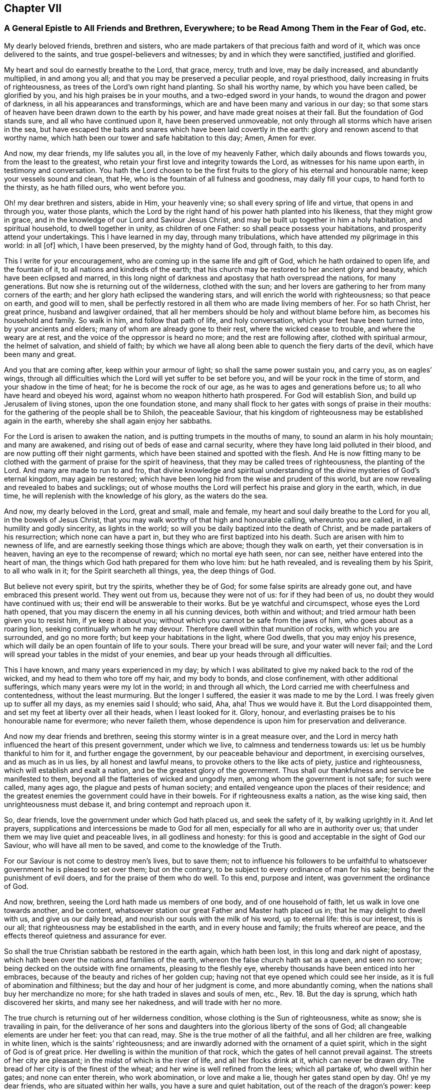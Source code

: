 == Chapter VII

=== A General Epistle to All Friends and Brethren, Everywhere; to be Read Among Them in the Fear of God, etc.

My dearly beloved friends, brethren and sisters,
who are made partakers of that precious faith and word of it,
which was once delivered to the saints, and true gospel-believers and witnesses;
by and in which they were sanctified, justified and glorified.

My heart and soul do earnestly breathe to the Lord, that grace, mercy, truth and love,
may be daily increased, and abundantly multiplied, in and among you all;
and that you may be preserved a peculiar people, and royal priesthood,
daily increasing in fruits of righteousness,
as trees of the Lord`'s own right hand planting.
So shall his worthy name, by which you have been called, be glorified by you,
and his high praises be in your mouths, and a two-edged sword in your hands,
to wound the dragon and power of darkness, in all his appearances and transformings,
which are and have been many and various in our day;
so that some stars of heaven have been drawn down to the earth by his power,
and have made great noises at their fall.
But the foundation of God stands sure, and all who have continued upon it,
have been preserved unmoveable, not only through all storms which have arisen in the sea,
but have escaped the baits and snares which have been laid covertly in the earth:
glory and renown ascend to that worthy name,
which hath been our tower and safe habitation to this day; Amen, Amen for ever.

And now, my dear friends, my life salutes you all, in the love of my heavenly Father,
which daily abounds and flows towards you, from the least to the greatest,
who retain your first love and integrity towards the Lord,
as witnesses for his name upon earth, in testimony and conversation.
You hath the Lord chosen to be the first fruits to
the glory of his eternal and honourable name;
keep your vessels sound and clean, that He,
who is the fountain of all fulness and goodness, may daily fill your cups,
to hand forth to the thirsty, as he hath filled ours, who went before you.

Oh! my dear brethren and sisters, abide in Him, your heavenly vine;
so shall every spring of life and virtue, that opens in and through you,
water those plants,
which the Lord by the right hand of his power hath planted into his likeness,
that they might grow in grace, and in the knowledge of our Lord and Saviour Jesus Christ,
and may be built up together in him a holy habitation, and spiritual household,
to dwell together in unity, as children of one Father:
so shall peace possess your habitations, and prosperity attend your undertakings.
This I have learned in my day, through many tribulations,
which have attended my pilgrimage in this world: in all +++[+++of]
which, I have been preserved, by the mighty hand of God, through faith, to this day.

This I write for your encouragement, who are coming up in the same life and gift of God,
which he hath ordained to open life, and the fountain of it,
to all nations and kindreds of the earth;
that his church may be restored to her ancient glory and beauty,
which have been eclipsed and marred,
in this long night of darkness and apostasy that hath overspread the nations,
for many generations.
But now she is returning out of the wilderness, clothed with the sun;
and her lovers are gathering to her from many corners of the earth;
and her glory hath eclipsed the wandering stars,
and will enrich the world with righteousness; so that peace on earth,
and good will to men,
shall be perfectly restored in all them who are made living members of her.
For so hath Christ, her great prince, husband and lawgiver ordained,
that all her members should be holy and without blame before him,
as becomes his household and family.
So walk in him, and follow that path of life, and holy conversation,
which your feet have been turned into, by your ancients and elders;
many of whom are already gone to their rest, where the wicked cease to trouble,
and where the weary are at rest, and the voice of the oppressor is heard no more;
and the rest are following after, clothed with spiritual armour, the helmet of salvation,
and shield of faith;
by which we have all along been able to quench the fiery darts of the devil,
which have been many and great.

And you that are coming after, keep within your armour of light;
so shall the same power sustain you, and carry you, as on eagles`' wings,
through all difficulties which the Lord will yet suffer to be set before you,
and will be your rock in the time of storm, and your shadow in the time of heat;
for he is become the rock of our age, as he was to ages and generations before us;
to all who have heard and obeyed his word,
against whom no weapon hitherto hath prospered.
For God will establish Sion, and build up Jerusalem of living stones,
upon the one foundation stone,
and many shall flock to her gates with songs of praise in their mouths:
for the gathering of the people shall be to Shiloh, the peaceable Saviour,
that his kingdom of righteousness may be established again in the earth,
whereby she shall again enjoy her sabbaths.

For the Lord is arisen to awaken the nation,
and is putting trumpets in the mouths of many, to sound an alarm in his holy mountain;
and many are awakened, and rising out of beds of ease and carnal security,
where they have long laid polluted in their blood,
and are now putting off their night garments,
which have been stained and spotted with the flesh.
And He is now fitting many to be clothed with the
garment of praise for the spirit of heaviness,
that they may be called trees of righteousness, the planting of the Lord.
And many are made to run to and fro,
that divine knowledge and spiritual understanding
of the divine mysteries of God`'s eternal kingdom,
may again be restored; which have been long hid from the wise and prudent of this world,
but are now revealing and revealed to babes and sucklings;
out of whose mouths the Lord will perfect his praise and glory in the earth, which,
in due time, he will replenish with the knowledge of his glory, as the waters do the sea.

And now, my dearly beloved in the Lord, great and small, male and female,
my heart and soul daily breathe to the Lord for you all, in the bowels of Jesus Christ,
that you may walk worthy of that high and honourable calling, whereunto you are called,
in all humility and godly sincerity, as lights in the world;
so will you be daily baptized into the death of Christ,
and be made partakers of his resurrection; which none can have a part in,
but they who are first baptized into his death.
Such are arisen with him to newness of life,
and are earnestly seeking those things which are above; though they walk on earth,
yet their conversation is in heaven, having an eye to the recompense of reward;
which no mortal eye hath seen, nor can see, neither have entered into the heart of man,
the things which God hath prepared for them who love him: but he hath revealed,
and is revealing them by his Spirit, to all who walk in it;
for the Spirit searcheth all things, yea, the deep things of God.

But believe not every spirit, but try the spirits, whether they be of God;
for some false spirits are already gone out, and have embraced this present world.
They went out from us, because they were not of us: for if they had been of us,
no doubt they would have continued with us; their end will be answerable to their works.
But be ye watchful and circumspect, whose eyes the Lord hath opened,
that you may discern the enemy in all his cunning devices, both within and without;
and tried armour hath been given you to resist him, if ye keep it about you;
without which you cannot be safe from the jaws of him, who goes about as a roaring lion,
seeking continually whom he may devour.
Therefore dwell within that munition of rocks, with which you are surrounded,
and go no more forth; but keep your habitations in the light, where God dwells,
that you may enjoy his presence,
which will daily be an open fountain of life to your souls.
There your bread will be sure, and your water will never fail;
and the Lord will spread your tables in the midst of your enemies,
and bear up your heads through all difficulties.

This I have known, and many years experienced in my day;
by which I was abilitated to give my naked back to the rod of the wicked,
and my head to them who tore off my hair, and my body to bonds, and close confinement,
with other additional sufferings, which many years were my lot in the world;
in and through all which, the Lord carried me with cheerfulness and contentedness,
without the least murmuring.
But the longer I suffered, the easier it was made to me by the Lord.
I was freely given up to suffer all my days, as my enemies said I should; who said, Aha,
aha!
Thus we would have it.
But the Lord disappointed them, and set my feet at liberty over all their heads,
when I least looked for it.
Glory, honour, and everlasting praises be to his honourable name for evermore;
who never faileth them, whose dependence is upon him for preservation and deliverance.

And now my dear friends and brethren,
seeing this stormy winter is in a great measure over,
and the Lord in mercy hath influenced the heart of this present government,
under which we live, to calmness and tenderness towards us:
let us be humbly thankful to him for it, and further engage the government,
by our peaceable behaviour and deportment, in exercising ourselves,
and as much as in us lies, by all honest and lawful means,
to provoke others to the like acts of piety, justice and righteousness,
which will establish and exalt a nation, and be the greatest glory of the government.
Thus shall our thankfulness and service be manifested to them,
beyond all the flatteries of wicked and ungodly men,
among whom the government is not safe; for such were called, many ages ago,
the plague and pests of human society;
and entailed vengeance upon the places of their residence;
and the greatest enemies the government could have in their bowels.
For if righteousness exalts a nation, as the wise king said,
then unrighteousness must debase it, and bring contempt and reproach upon it.

So, dear friends, love the government under which God hath placed us,
and seek the safety of it, by walking uprightly in it.
And let prayers, supplications and intercessions be made to God for all men,
especially for all who are in authority over us;
that under them we may live quiet and peaceable lives, in all godliness and honesty:
for this is good and acceptable in the sight of God our Saviour,
who will have all men to be saved, and come to the knowledge of the Truth.

For our Saviour is not come to destroy men`'s lives, but to save them;
not to influence his followers to be unfaithful to
whatsoever government he is pleased to set over them;
but on the contrary, to be subject to every ordinance of man for his sake;
being for the punishment of evil doers, and for the praise of them who do well.
To this end, purpose and intent, was government the ordinance of God.

And now, brethren, seeing the Lord hath made us members of one body,
and of one household of faith, let us walk in love one towards another, and be content,
whatsoever station our great Father and Master hath placed us in;
that he may delight to dwell with us, and give us our daily bread,
and nourish our souls with the milk of his word, up to eternal life:
this is our interest, this is our all;
that righteousness may be established in the earth, and in every house and family;
the fruits whereof are peace, and the effects thereof quietness and assurance for ever.

So shall the true Christian sabbath be restored in the earth again, which hath been lost,
in this long and dark night of apostasy,
which hath been over the nations and families of the earth,
whereon the false church hath sat as a queen, and seen no sorrow;
being decked on the outside with fine ornaments, pleasing to the fleshly eye,
whereby thousands have been enticed into her embraces,
because of the beauty and riches of her golden cup;
having not that eye opened which could see her inside,
as it is full of abomination and filthiness;
but the day and hour of her judgment is come, and more abundantly coming,
when the nations shall buy her merchandize no more;
for she hath traded in slaves and souls of men, etc., Rev. 18. But the day is sprung,
which hath discovered her skirts, and many see her nakedness,
and will trade with her no more.

The true church is returning out of her wilderness condition,
whose clothing is the Sun of righteousness, white as snow; she is travailing in pain,
for the deliverance of her sons and daughters into
the glorious liberty of the sons of God;
all changeable elements are under her feet: you that can read, may.
She is the true mother of all the faithful, and all her children are free,
walking in white linen, which is the saints`' righteousness;
and are inwardly adorned with the ornament of a quiet spirit,
which in the sight of God is of great price.
Her dwelling is within the munition of that rock,
which the gates of hell cannot prevail against.
The streets of her city are pleasant; in the midst of which is the river of life,
and all her flocks drink at it, which can never be drawn dry.
The bread of her city is of the finest of the wheat;
and her wine is well refined from the lees; which all partake of,
who dwell within her gates; and none can enter therein, who work abomination,
or love and make a lie, though her gates stand open by day.
Oh! ye my dear friends, who are situated within her walls,
you have a sure and quiet habitation, out of the reach of the dragon`'s power:
keep your habitation, and walk in the light of the Lamb;
by which every trap and snare which the enemy lays in your way, will be seen,
and power given to escape.

Go forward in the name and power of the Lord,
and keep your station in the holy order of life, which God hath placed you in;
and with zeal and fervency of spirit, keep your holy assemblies,
both first and week-days, that renewed acquaintance you may have with the Lord,
and the operation of his divine power;
through which we have been often renewed in the spirit of our minds,
and preserved through all storms that rose in the winter.

And now many being come to the sabbath-day, there is as much need to watch,
and frequently to pray for the preserving hand of
the Lord of the sabbath to sustain and uphold us,
as ever.
For the crown is at the end of the race; which none can obtain,
but who continue to the end, in faith, patience, and well doing.
Oh! look not back at the glory of the world, and covet not the friendship of it,
which is enmity with God; and whosoever will be a friend of the world,
is an enemy of God.

But endure their hatred with a quiet mind, and have a special care it be for well doing;
and then their reproaches will be of more worth than all their treasures,
and as so many seals and witnesses of the day of your redemption:
for it is the suffering seed that must inherit glory and immortality with the Son,
when days in this world are ended.

And walk inoffensively among the sons and daughters of men, in all gravity and humility,
sobriety and temperance; that it may be known that you are taught by the grace of God,
and saved by its virtue and power, from the pollutions of the world,
and all the defilements of the flesh: for to this end did it appear unto you,
in an acceptable day.

And let young men and women have a care how they look out at the glory of the world,
where is the lust of the eye and the pride of life, which are not of God,
lest they be ensnared with them;
as were the young men of the Hebrews with the daughters of Moab,
which brought a plague upon Israel of old, by which twenty-four thousand fell.
These things were written for our learning, that we should not tempt God,
as some of them tempted him, and were destroyed.

And wait upon the Lord in faith and patience,
and he will give you whatsoever is needful for you, in his own due time;
and that with a blessing added.
This I have learned by long and good experience,
and recommend it to you as a brotherly caution,
not to seek lawful things by unlawful means; for that is not good in the sight of God.
But let the lamp of righteousness go before you, in all outward undertakings,
by which all snares which may be laid in the way, may be avoided,
and you preserved in the dominion of that life and power,
which subdueth all things which are not of God.
And be not lifted up into high-mindedness, if the world`'s riches increase upon you;
for it is not always a sign of the favour of God.
And be not cast down when they are taken away;
for it is not always a sign of his displeasure, but may be for the trial of your faith,
patience and constancy in him, whose hand giveth and taketh away,
according to the good pleasure of his heavenly will;
unto which all his true-born children truly and patiently submit, and say,
"`Thy will be done in earth, as it is done in heaven.`"

And walk in Him, your heavenly head, you who are elders, fathers and mothers of families,
as examples of gravity, temperance and modesty;
and be careful and watchful over your children, in their young and tender years;
and beware of letting them alone, without due and loving reproof,
for the least appearance of evil, in word or deed;
for so is the will of God concerning you,
to whom he hath given power in their younger years,
to restrain every appearance of evil in them.
For they are of your loins, and you must be accountable for their evils, till they know,
and be made sensible of the Spirit of Truth in themselves; which,
when they come to the knowledge of, and by you are recommended thereunto,
if they turn aside therefrom, either to the right or left hand, you are so far clear,
and their miscarriages will lie at their own door; and their reward will be,
as those who know the Truth and do it not, to be beaten with many stripes.

There is a great obligation on parents,
to bring up their children in the nurture and admonition of the Lord,
the next to thankfulness for the gift of them; for they are blessings to parents,
when they grow up in the fear and wisdom of God,
and a crown of rejoicing to their gray hairs.
This I know by experience:
glory to God on high! who hath not left me destitute of his mercy in my old age,
and hath given me to see, in a large measure, the travail of my soul in my young years.
He called me by his grace, near the first dawning of the gospel day in our age,
from my father`'s house,
and inclined my heart to inquire after and first seek the kingdom of God and his righteousness,
with a promise to add all other things necessary.
This I have witnessed to be fulfilled to this day; having neither poverty nor riches,
but enough to sustain me, according to my soul`'s desire;
that I might not make my testimony for the Lord chargeable to any:
which hath been fully answered to this day;
praises to his worthy and honourable name for evermore.

And you, brethren, who are called and chosen of God to minister his living word,
and made stewards in his house, of his manifold gifts;
let your conversation in every respect, be as becomes the gospel of peace;
that it be not blamed, nor its glory eclipsed, through any uncomely behaviour,
either in the sight of friends or enemies:
this will crown your ministry with many jewels.
And be not chargeable, or difficult,
nor more than needs be troublesome to them to whom you minister.
So shall your ministry have room in the hearts of many;
and you be instruments in the hand of our great Master, to turn many to righteousness;
having the promise of God for your reward, to shine as the stars for ever and ever.
The consideration of this hath overbalanced all my sufferings,
and made them sweet and pleasant to me, in my long pilgrimage in this world,
from the beginning.

And let none be lifted up with their gifts,
or appear in any lordliness over the flock and heritage of God; but in love, charity,
and brotherly kindness, you who are strong, bear the infirmities of the weak;
considering that our great Lord bore all our infirmities,
and took upon him the form of a servant;
and his servants are not greater than their Lord.

My dear brethren, a word to the wise is enough: my brotherly love flows, as a fountain,
towards you all at this time; earnestly desiring,
that our ancient love and unity may be daily increased and renewed among us:
so shall we be firm and strong against all opposition,
both by the world and false brethren.
"`For, from among ourselves have men arisen, speaking perverse things,
to draw disciples after them;`" but they shall not proceed much further,
nor their weapons prosper;
but their folly shall appear to all whose eyes are kept single.

For God will prosper his work and spread his name in the earth;
and many shall yet come to behold the rising of the Sun of righteousness in their hearts;
for so shall the gospel day spring to all nations,
and the ministration of the spirit of life in Christ Jesus,
shall exceed in glory all that ever went before it,
and shall enrich the gentiles with righteousness,
and be the last and greatest that mankind shall be visited withal;
by which the knowledge of the power and glory of God, in due time, shall cover the earth,
as the waters do the sea.

Therefore, my beloved friends and brethren, press forward up to your holy city,
without fainting and weariness; and so run, that ye may obtain:
and you will always find the Lord an open fountain in the way,
who will daily refresh your souls, and make you as a watered garden.
The Lord God of all our mercies be with us all,
and bless and prosper his work in our hands, to his eternal praise,
and our mutual joy and comfort for ever.
With the renewed salutation of my true love to you all, I am

Your ancient friend and brother,

Ambrose Rigge.

Rigate in Surrey, the 4th of the Fifth month, 1702.

=== A Testimony to True Christianity, etc.

The great and everlasting God who created heaven and earth, the sea,
and all that is therein, by his word; also created man in his own image,
which is righteousness and holiness; and brought forth woman, of his bone and flesh,
and breathed into their nostrils the breath of life, so that they became living souls.
He gave them the possession of life, the very tree of it,
with intent and purpose that they might live with him, by it,
in the beauty of his holiness for ever;
and might enjoy communion and fellowship with him,
during their continuance upon the earth, in his covenant of life made with them.
But they breaking his covenant, by giving ear to the serpent`'s subtlety,
death entered upon them, and reigned over them, and over all, in the fallen estate.
Death reigned from Adam till Moses, by whom he added the law,
because of their transgression, which was to continue upon them till the seed, viz.,
Christ, came; who was to bruise the head of the serpent, which had prevailed over them,
and had power to destroy that death, which by sin had got dominion over them.
And this is that Christ of God, who in our day is manifested in spirit,
to destroy the works of the devil,
and to restore all mankind into that perfection of holiness, in which they were created.

And all who truly receive him, in his spiritual appearance, and give up to follow him,
in the strait and narrow way of holiness,
to them he now gives power to become sons and daughters of God;
who not only have received the spirit of adoption, but are given up to walk in it,
by which they are able to call God Father; being made sons and daughters of God,
by following the leadings and dictates of his spirit, and begotten by his immortal word,
which liveth and abideth for ever.
These are of that birth which can call no man father, or master, on earth;
and yet are servants of all, for Christ`'s sake, their heavenly Prince of peace,
of whom they have learned to be meek and lowly,
and their souls are entered into rest with him, where the wicked cease from troubling,
and the weary are at rest, and where the voice of the oppressor is heard no more.

And he hath broken, and will yet go on to break,
the covenant which many have made with death, i. e.,
to be subjected to the reigning power of it, so long as they are on earth;
and the agreement that they have made with hell, to be under the servitude of sin,
and bondage of corruption, all their lives,
and never to be freed from sin and corruption all their days,
as thousands are seduced to believe.

Hereby the coming, suffering, death, resurrection and ascension of Jesus Christ,
our complete Saviour and Mediator, are made void and of none effect;
and the blood of his cross counted a vain thing; which is a great offence against God.
 For, first, his coming and manifestation was to take away sin, 1 John 3:5.
"`Little children, let no man deceive you:
he that doeth righteousness is righteous, even as he is righteous,`" verse 7.
"`Whosoever abideth in him, sinneth not:
whosoever sinneth, hath not seen him, neither hath known him,`" verse 6.
"`He that committeth sin, is of the devil;
for the devil sinneth from the beginning.
For this purpose the Son of God was manifested,
that he might destroy the works of the devil,`" 1 John 3:8. "`Whosoever is born of God,
sinneth not; for his seed remaineth in him: neither can he sin,
because he is born of God.
In this are the children of God known, and the children of the devil:
whosoever doeth not righteousness, is not of God,
neither he that loveth not his brother,`" 1 John 3:9-10.
 So they who plead for sin to continue in their mortal bodies during life,
do oppose the benefit of his coming and manifestation, which was to take away sin,
and to finish transgression, 1 John 3:5, Heb. 9:1,26 Tim. 1:15, Dan. 9:24,
and consequently of the benefit of his suffering, death, resurrection,
and ascension into glory; he being a perfect sacrifice for sin, and a Mediator,
who hath power to destroy him that had the power of death, that is, the devil,
Heb. 2:14:
"`and deliver them who through fear of death were all their lifetime subject to bondage,`" verse 15.
"`Who ascended far above all heavens,
that he might fill all things: and he gave some, apostles; some, prophets; some,
evangelists; some, pastors and teachers; for the perfecting of the saints,
for the work of the ministry, for the edifying of the body of Christ.
Till we all come in the unity of the faith, and of the knowledge of the Son of God,
unto a perfect man,
unto the measure of the stature of the fulness of Christ,`" Eph. 4:10-13.

Thus they magnified him, who were true witnesses of the power of his death,
and virtue of his resurrection and ascension, by which they obtained victory over death,
darkness, and the power of the grave; and were made more than conquerors,
through him that loved them, Rom. 8:37. And gave thanks to God,
who had given them victory through Jesus Christ, and triumphed over death,
and the sting of it, which is sin, 1 Cor. 15:55-57.

Secondly, those who believe that men must carry about with them a body of sin,
while on earth, do, as to themselves,
make the circumcision and baptism of Christ of no effect,
repugnant to the apostle`'s testimony, Col. 2:10-11. "`Ye are complete in him,
who is the head of all principality and power: in which ye are circumcised,
with the circumcision made without hands;
to the putting off the body of the sins of the flesh, by the circumcision of Christ.
Buried with him by baptism, wherein also ye are risen with him,
through the faith of the operation of God,
who hath raised him from the dead,`" Col. 2:10-12. And also John,
though a minister of water baptism, yet testified of Christ,
that "`he should baptize them with the Holy Ghost and with fire:
whose fan is in his hand, and he will thoroughly purge his floor +++[+++mark thoroughly]
and gather his wheat into his garner;
but the chaff he will burn with unquenchable fire,`" Matt. 3:11-12.
Here is a thorough separation,
the wheat from the chaff;
Christ`'s baptism leaves not a body of sin in them who are baptized with it:
for as "`many as were baptized into Christ, were baptized into his death;
they were buried with him by baptism into his death;
that like as Christ was raised up from the dead by the glory of the Father;
so also they should walk in newness of life.
Knowing that our old man is crucified with him, that the body of sin might be destroyed,
that henceforth we should not serve sin,`" Rom. 6:3,4,6.

Thirdly, they who plead for the continuance of sin all a man`'s days,
have made the blood of Christ of no more value than the blood of bulls and goats,
offered in the first covenant, sprinkling them that were unclean,
and which sanctifieth as touching the purifying of the flesh.
But how much more shall the blood of Christ, who through the eternal Spirit,
offered himself without spot to God,
purge your consciences from dead works to serve the living God? Heb. 9:13-14.
Here was an inward purging of the conscience from death and dead works,
by virtue of the blood of Jesus.
Here is the antitype of Moses, sprinkling the people under the law,
with water and the blood of calves and goats, with purple wool and hyssop;
who sprinkled the tabernacle with blood, and all the ministering vessels, saying,
"`This is the blood of the Testament which God hath appointed unto you,`" Heb. 9:19-21.

For if the blood of bulls and goats could have taken away sin,
there had been no need of another sacrifice: but finding fault with them, he saith,
"`Behold, the days come, saith the Lord,
when I will make a new covenant with the house of Israel, and with the house of Judah;
not according to the covenant that I made with their fathers,
in the day when I took them by the hand, to lead them out of the land of Egypt.
Because they continued not in my covenant, I regarded them not, saith the Lord.`"

"`For this is the covenant that I will make with the house of Israel; after those days,
saith the Lord, I will put my laws in their minds, and write them in their hearts;
and I will be to them a God, and they shall be to me a people.`"

"`And they shall not need to teach every man his neighbour, and every man his brother,
saying, Know the Lord; for all shall know me, from the least to the greatest,`" etc., Heb. 8:8-11.


Here is known the blood of sprinkling, which speaketh better things than that of Abel,
and which is able to cleanse from all sin, and sanctify throughout in body,
soul and spirit; ending all the offerings and sacrifices of the law and first covenant,
which could not make the comers thereunto perfect, as pertaining to the conscience, Heb. 9:9.
And therefore could not continue, but was disannulled,
for the weakness and unprofitableness thereof;
being but shadows and types of the spiritual sprinkling,
sanctifying and purifying of the heart and conscience, by the blood of Jesus,
the Lamb without spot,
who by "`one offering perfected for ever those who are sanctified,`" Heb. 10:14.

Fourthly, they who plead for a body of sin, for term of life,
make the circumcision of Christ of no value, and Paul,
that great minister of the true gospel, to bear a false testimony, etc.
He said to the Romans, who were baptized into the death of Christ,
which is a death unto sin; "`Knowing this, that our old man is crucified with him,
that the body of sin might be destroyed,
that henceforth we should not serve sin,`" Rom. 6:6. "`There is, therefore,
now no condemnation to them which are in Christ Jesus, who walk not after the flesh,
but after the spirit: for the law of the Spirit of life, in Christ Jesus,
hath made me free from the law of sin and death,`" Rom. 8:2.
"`For while ye were servants to sin,
ye were free from righteousness; but now being free from sin, and made servants unto God,
ye have your fruit unto holiness, and the end everlasting life,`" Rom. 6:20,22.
 Fifthly, they who do not believe a freedom from sin on this side the grave,
make the promise of Christ to the Jews that believed in him, of none effect, who said,
"`If they continued in his word, then were they his disciples indeed;
and they should know the Truth,
and the Truth should make them free,`" John 8:31-32.
"`And if the Son (who is the Truth) make you free, then are ye free indeed,`" verse 36.

This freedom, by the Son,
is obtained by none but those who are given up to follow him and obey his word,
to whom he giveth power, not only to be servants, but sons of God:
neither can any stand fast in this freedom, but as they are daily supported by his power,
in whom their freedom stands; this made the apostle exhort the saints,
who were born of the free woman by promise,
to "`stand fast therefore in the liberty wherewith Christ hath made them free,
and be not entangled again with the yoke of bondage,`" Gal. 5:1. And to the Hebrews,
"`Forasmuch as the children were partakers of flesh and blood;
he also himself took part with them,
that through death he might destroy him that had the power of death, that is the devil.
And that he might deliver them, who through fear of death,
were all their life time subject to bondage.`"

Now a body of sin, all the life long, keeps the soul in bondage;
from which bondage the Son of Man is come to deliver.
For the creature was made subject to vanity, not willingly,
but by reason of him who hath subjected the same in hope.
Because the creature itself also shall be delivered from the bondage of corruption,
into the glorious liberty of the children of God.
For we know that the whole creation groaneth and travaileth in pain together, until now,
Rom. 8:21-22, viz., till the work of deliverance by the Son of God was known,
who was, and is able to save to the uttermost, all who come to God by him;
seeing he ever liveth to make intercession for them, Heb. 7:25.
So he was and is a perfect Saviour to save his people,
disciples and followers from (mark, not in) their sins, Matt. 1:21.

Sixthly, they who deny perfection in this life, make the command of Christ of no force, Matt. 5:48.
His command was to living men, not dead: Be ye perfect,
as your heavenly Father is perfect.
Now if this perfection is not attainable, the lip of Truth would not have commanded it;
whose commands were ever just, and not grievous, 1 John 5:3.

Seventhly, they who do not believe perfection in holiness on this side the grave,
have undervalued, and not truly believed, Christ`'s prayer, John 17:23, I in them,
and thou in me, that they may be made perfect in one;
and that the world may know that thou hast sent me, and hast loved them,
as thou hast loved me.
And also Paul`'s testimony to the Corinthians,
And my speech and preaching was not with enticing words of man`'s wisdom,
but in demonstration of the Spirit and of power.
That your faith should not stand in the wisdom of man, but in the power of God.
Howbeit we speak wisdom among them that are perfect; yet not the wisdom of this world,
nor of the princes of this world, that come to naught, 1 Cor. 2:4-6.
And in his second epistle, he exhorted them to press on to perfection, 2 Cor. 13:11.
And the same apostle, writing to the Ephesians, speaks thus of Christ;
He that descended, is the same also that ascended up far above all heavens,
that he might fill all things.
And he gave some, apostles; some, prophets; some, evangelists; and some,
pastors and teachers: for the perfecting of the saints, for the work of the ministry,
for the edifying of the body of Christ.
Till we all come in the unity of the faith, and of the knowledge of the Son of God,
unto a perfect man, unto the measure of the stature of the fulness of Christ, Eph. 4:10-13.


Now these gifts are all void, and of none effect,
with those who do not believe any perfection to be witnessed in this life.
It is a manifest token they know nothing of them, nor the work of the true ministry,
nor the gradual steps of all true gospel believers, towards the perfection of holiness,
in the sight of God, which all true followers of Christ are pressing forward to obtain,
through the power and efficacy of the life of Jesus,
which is brought to light and manifested in mortal flesh, in our day,
through the gospel of our Lord and Saviour Jesus Christ,
which is a gospel of glad tidings; i. e. deliverance from the slavery of sin and satan,
and perfect redemption, reconciliation and salvation, brought near to every man`'s house,
to be wrought in man by Christ, God`'s great workman.
This all who truly believe in him are living witnesses of; being made his workmanship,
created in Christ Jesus unto good works, that we should walk in them;
according to Eph. 2:9-10. They only who are true witnesses of this work,
can praise the Lord, being made living members of that body, of which Christ is head,
ruler and lawgiver.
They are not of this world, as he is not of this world;
neither seek the honour or preferment of it; but are as strangers and pilgrims in it.
And though they are on earth, yet their conversation is in heaven;
having the seal of the Spirit of God, bearing witness with their spirits,
that they are the sons and daughters of God.

This is the effect and fruit of the true gospel day,
wrought and brought forth in all them who walk in it to the end.
These are not tossed to and fro with every wind of doctrine, through the sleight of men,
and cunning craftiness of those who lie in wait, for their ungodly gain, to deceive;
but are born of that elect seed, into which no deceiver can enter;
and walk in the light of the Lamb, according to the prophecy of John, Rev. 21:23-24,
wherein is no night or shadow of death.
These have the white stone, and a new name, which no man knows but he who hath it;
and are clothed in white linen, which is the Lamb`'s righteousness,
put upon them by him who hath wrought it in them; having oil in their own lamps,
and are ready to enter with the bridegroom, whenever he calls.

But let those consider of it who have not oil in their own lamps,
but are forced to go to them that sell;
that they may read how such were entertained by the heavenly Bridegroom,
Matt. 25. "`Then shall the kingdom of heaven be likened unto ten virgins,
which took their lamps, and went forth to meet the bridegroom.
And five of them were wise, and five were foolish.
They that were foolish took their lamps, and took no oil with them:
but the wise took oil in their vessels with their lamps.
While the bridegroom tarried, they all slumbered and slept.
And at midnight there was a cry made, Behold the bridegroom cometh; go ye out to meet him.
Then all those virgins arose, and trimmed their lamps.
And the foolish said unto the wise, Give us of your oil; for our lamps are gone out.
But the wise answered, saying, Not so; lest there be not enough for us and you:
but go ye rather to them that sell, and buy for yourselves.
And while they went to buy, the bridegroom came;
and they that were ready went in with him to the marriage: and the door was shut.
Afterwards came also the other virgins, saying, Lord, Lord, open to us.
But he answered and said, Verily I say unto you, I know you not.`"

Now these were accounted virgins, and knew their duty in their life time,
which was to have oil within, to keep their lamps always burning to be ready to enter,
whensoever their soul`'s bridegroom came.
But the foolish did not, yet were sensible they wanted it, when the bridegroom came,
and so went to buy of them that sold.
But oh! while they were gone, the door was shut,
and they could not enter the marriage-chamber.
Oh! dread and fear this, all you who are gone out to buy,
lest the door of entrance be shut against you for ever.

Eighthly, they who plead for sin and imperfection to remain,
during all the days of their lives, have thereby, to themselves,
subverted the testimony of John, the beloved disciple, 1 John 4:17:
Herein is our love made perfect, that we may have boldness in the day of judgment;
because as he is, so are we in this world; +++[+++mark, in this world.]
He did not say, welcome death to make us perfect,
as some imperfect workmen have done of late;
attributing more power and virtue to a winding-sheet, than to the blood of Jesus Christ,
repugnant to the testimony of the saints and true believers, who in their day testified,
that if they walked in the light, as God is in the light,
they had fellowship one with another, and the blood of Jesus Christ, his Son,
cleansed them from all sin, 1 John 1:7. This John spake in the faith,
which the believers were growing up into; which afterwards they witnessed,
as I have noted above.
 Ninthly, they who say, they cannot be made clean in this world,
have no share in those blessings which Christ pronounced, Matt. 5:8:
Blessed are the pure in heart, for they shall see God: and,
Blessed are they who do hunger and thirst after righteousness, for they shall be filled, verse 6.


Now none can be filled with righteousness, or witness a pure heart,
while a body of sin remaineth; neither can any be made partakers of the living faith,
which purifieth the heart, 1 Pet. 1:22, Acts 15: 9, 1 Tim. 1:5,
while they continue in +++[+++the]
sin and unbelief, that they cannot be made pure in this world, etc.
And if not in this world, it highly concerns every such, while they have a day,
to consider when or where they shall be made free and fit to enter the kingdom of heaven,
where no unclean person can come, Eph. 5:5, Isa. 38:18,
neither can death nor the grave praise the Lord,
nor they that go down to the pit hope for his Truth.

Objection.
But the great objection and plea, that many in our day have, is that in John,
where he saith, If we say that we have no sin, we deceive ourselves,
and the Truth is not in us, 1 John 1: 8, supposing, that neither he,
nor any of the holy men of God, either did,
or ever was to know a better state and condition, than continuing in sin all their days;
which is a great mistake, and of dangerous consequence, as all may see,
who read 1 John 3:2-9: Beloved, now are we the sons of God,
and it doth not yet appear what we shall be: but we know that when he shall appear,
we shall be like him; for we shall see him as he is.
And every man that hath this hope in him, purifieth himself, even as he is pure.
Whosoever committeth sin transgresseth also the law:
for sin is the transgression of the law.
And ye know that he was manifested to take away our sins, and in him is no sin.
Whosoever abideth in him sinneth not: whosoever sinneth hath not seen him,
neither known him.
Little children, let no man deceive you: he that doeth righteousness is righteous,
even as he is righteous.
He that committeth sin is of the devil; for the devil sinneth from the beginning.
For this purpose the Son of God was manifested,
that he might destroy the works of the devil.
Whosoever is born of God doth not commit sin; for his seed remaineth in him:
and he cannot sin, because he is born of God.
In this the children of God are manifest, and the children of the devil.

And 1 John 4:17, Herein is our love made perfect,
that we may have boldness in the day of judgment: because as he is,
so are we in this world.

Here was perfection witnessed by them in this world, being made more than conquerors,
through him that loved them, Rom. 8:37.

And Paul writing unto the Romans, says; That as sin hath reigned unto death,
so grace might reign through righteousness, unto eternal life, by Jesus Christ our Lord.
What shall we say then?
Shall we continue in sin, that grace may abound?
God forbid.
How shall we, that are dead to sin, live any longer therein? Rom. 5:21.
and 6:1.

And writing to the Ephesians, about the state of the church,
he exhorted husbands to love their wives, even as Christ loved his church,
and gave himself for it; that he might sanctify and cleanse it,
with the washing of water, by the word,
that he might present it to himself a glorious church, not having spot, or wrinkle,
or any such thing; but that it might be holy and without blemish, Eph. 5:27.

This is the church of the first-born, which Paul testified of to the Hebrews,
who were come unto mount Sion, and unto the city of the living God,
the heavenly Jerusalem, and to an innumerable company of angels;
to the general assembly and church of the first-born, which are written in heaven,
and to God the Judge of all, and to the spirits of just men made perfect, Heb. 12:22-23.


And Jesus said unto his disciples, Behold,
I give you power to tread upon serpents and scorpions,
and over all the power of the enemy, and nothing shall by any means hurt you.
Notwithstanding in this rejoice not, that the spirits are subject unto you,
but rather rejoice because your names are written in heaven.
Here was perfect freedom to the church, who were made partakers of that precious faith,
which then was delivered to them, by which they had victory over death,
hell and the grave, and were made an habitation of God through the Spirit: Eph. 2:19-22.

They were far from pleading for the continuance of
sin during the whole course of their lives,
as many in our days are doing; who though they profess Christ in words,
yet in works deny him, which is a sort of atheism;
and so their works give their words the lie; for it is not words, but works,
that manifest true faith, James 2:14,17-18,
20-25.
For as the body without the spirit is dead, so faith without works is dead also, verse 26.
They who are out of that faith which purifies the heart,
and gives victory over the world,
and do not believe any victory on this side of the grave, their preaching is vain,
and their faith vain, and they are yet in their sins; and what is worse,
will not believe any freedom from sin in this world.
Christ is not king, governor and bishop in the souls of such;
neither have they part in him, who is the resurrection and the life,
because not washed and sanctified by him; for he said to Peter, if I wash thee not,
thou hast no part with me, John 13:8-10.

But I have heard some affirm, that God suffers sin, in the dearest of his children,
to keep them humble.

This is a doctrine of antichrist, and hath not the least footing in the Holy Scripture,
neither was ever heard of among the worst of the Jews`' false prophets,
that ever I heard or read.
For if sin be the cause of humility, Christ came in vain,
who was the perfect pattern of humility, in whom was no sin,
neither was guile found in his mouth, 1 Pet. 2:22.

But it is the power of God that delivereth man from sin,
and keepeth him in a daily humble frame of mind and spirit,
to be preserved through faith to the end of time.
This made Paul, when his departure drew nigh, not boastingly, but humbly to say,
I have fought a good fight, I have finished my course, I have kept the faith.
Henceforth there is laid up for me a crown of righteousness, which the Lord,
the righteous Judge shall give me at that day; and not to me only,
but unto all them also that love his appearing, 2 Tim. 4:6-8.
He had not the great work of salvation
and victory to do at his departure out of the world;
but witnessed it done, and boldly testified it to Timothy, as some of his last words.

And Peter, when near his departure out of the world, having magnified the power of God,
through which they had escaped the corruption that is in the world through lust,
exhorted the saints to give diligence, to make their calling and election sure, 2 Pet. 1:4-10.
This could not be made while sin remained in their mortal bodies;
an end therefore was to be witnessed while they were on earth;
for king Hezekiah had before testified,
that the Lord had delivered his soul from the pit of corruption,
and cast all his sins behind his back.
For the grave cannot praise thee, death cannot celebrate thee;
they that go down into the pit cannot hope for thy Truth, Isa. 38:17-18.
Now if death cannot celebrate the name of the Lord,
nor the grave praise him, as above, what a deplorable condition are they left in,
who are persuaded to believe, that they must have a body of sin till death,
and can never be made free on this side the grave?
I leave this to God`'s witness in all consciences deeply to consider.

And further, I desire all who are for the continuance of sin during life, to discover,
if they can, by the Holy Scripture,
when and where men and all mankind shall be thoroughly cleansed from it:
whether before death, at, or after it, between death and judgment;
seeing that no unclean person, nor covetous man, who is an idolater,
hath any inheritance in the kingdom of Christ, or of God, Eph. 5:5. And John,
in the Revelation, testified, concerning the heavenly city,
that there shall in no wise enter into it, any thing that defileth,
or worketh abomination, or maketh a lie;
but they who are written in the Lamb`'s book of life, Rev. 21:27.

Objection: But some have objected and said,
that if people be thoroughly cleansed from sin on this side the grave,
they need no Mediator or advocate, etc.

The consequence is unjust, and falsely deduced.
There is need of Christ as Mediator and advocate for all mankind,
for whom Christ prays or makes intercession,
and that is both for transgressors and saints;
for the unsanctified and for the sanctified; for the first, that they may be sanctified;
for the last, that they may be preserved and kept from the evil:
therefore there is need of Christ as advocate for all mankind.

Query:
In what state may persons have the real benefit of Christ`'s mediation and intercession,
in order to receive forgiveness and salvation?

Answer: In a state of need thereof, and true desire thereafter;
and when they do not harden their hearts unto wilful sinning.
Christ makes intercession for men, whilst they have a day of visitation,
wherein his Spirit strives with them.
But as his Spirit will not always strive with men, if they persist in rebellion;
so Christ will not always intercede for them.
There is a sin unto death (or a wilful sinning till death)
for which there is no pardon obtained by sacrifice,
advocate or mediator; seeing the apostle to the Hebrews saith, If we sin wilfully,
after we have received the knowledge of the Truth,
there remaineth no more sacrifice for sin: but a certain fearful looking for of judgment,
and fiery indignation, which shall devour the adversaries, Heb. 10:26-27.

But there is a sin, not unto death, concerning which, John wrote to the little children,
saying, My little children, these things write I unto you, that ye sin not;
and if any man sin, we have an advocate with the Father, Jesus Christ the righteous, 1 John 2:1.
For this sin, there is an advocate and mediator.
If any man see his brother sin a sin which is not unto death, he shall ask,
and he shall give him life for them that sin not unto death, etc.

Here the benefit of Christ`'s mediation and intercession,
being our advocate with the Father, is received, and not slighted or frustrated;
for he said, The Son of man is as a man taking his journey into a far country,
who left his house, and gave authority to his servants, and to every man his work,
and commanded the porter to watch.
Watch ye therefore, for ye know not the day nor hour when the master of the house cometh;
at even, or at midnight, at cock-crowing, or in the morning:
lest coming suddenly he find you sleeping.
And what I say unto you, I say unto all, Watch: Mark 13:34-37.
Now there is no state on this side the grave, above a watchful state;
for though the enemy is cast out of the house, viz. the heart,
and it be swept and garnished; yet for want of watchfulness and circumspection,
the enemy taketh to him seven other spirits, worse than himself,
and they enter in and dwell there,
and the latter end of that man is worse than the first.
When the unclean spirit is gone out of a man, he walketh through dry places,
seeking rest; but finding none, he saith, I will return unto my house whence I came out, Luke 11:24-26.


Upon this account the apostle Peter exhorted the saints, to be sober and vigilant;
because, said he, your adversary, the devil, as a roaring lion, walketh about,
seeking whom he may devour; whom resist, steadfast in the faith;
knowing that the same afflictions are accomplished
in your brethren that are in the world.
But the God of all grace, who hath called us unto his eternal glory by Christ Jesus,
after that you have suffered a while, make you perfect, stablish, strengthen, settle you, 1 Pet. 5:8-10.


And Jude the apostle said, The angels that kept not their first estate,
but left their own habitation, he hath reserved in everlasting chains, under darkness,
unto the judgment of the great day, Jude 6. This was written not to be imitated,
but to excite watchfulness in all who are come to be made an habitation of God,
through the Spirit, that they may keep their habitations,
and go no more forth to them who say, lo, here is Christ; or lo there.
Yea, if they shall say unto you, Behold, he is in the desert; go not forth: Behold,
he is in the secret chambers; believe it not, Matt. 24:26. For Christ within,
the hope of glory, is the portion of all who are not reprobates concerning the faith, 2 Cor. 13:5-6.
He dwells and walks in his temple; and his sheep hear his voice,
and follow him, John 10:27-3, but a stranger will they not follow.

But the sure habitation, and safe resting place, is the name of the Lord;
the righteous runneth into it, and is safe: Prov. 18:10. Here no devourer can come,
nor ravenous beast enter; and those who continue to the end therein, in faith,
patience and well-doing, have immortality and everlasting life,
being living witnesses of the eternal purpose of
God in sending his only begotten Son into the world,
i. e. to finish transgression, and to make an end of sin,
and to bring in everlasting righteousness, according to the prophecy of Daniel: Dan. 9:24.
Such have the benefit of his coming, and of his death,
resurrection and ascension, and know him their Mediator,
to make intercession to the Father for them, day and night: John 17:6-11,
that they may be preserved from all sin.

Perfection of freedom from sin in this world, can never be witnessed by any,
but by them who receive Christ, as the Father hath given him,
with faith and full assurance,
that he is both willing and able to finish transgression in every soul, and to bring in,
and fill it with everlasting righteousness, in place and stead thereof;
and to save to the uttermost all who obey him, and come to God by him.
And by his obedience, all who follow him therein to the end, are sanctified and purified,
and shall be glorified with the glory which he is pleased to give them;
and so are made his jewels, fit to be gathered into his treasury for ever.
These are witnesses of the end of their faith, even the salvation of their souls;
and able to put their seal to the benefit of the coming, suffering, death,
resurrection and ascension of Christ, their mediator and advocate:
and therefore perfection and freedom from sin must be believed,
and pressed after in this life, or else it can never be truly known or attained unto;
nor the benefits of the coming, death,
resurrection and ascension of Christ Jesus received.

Therefore, woe to that grand enemy of mankind,
who hath blinded the world from seeing and believing
those things which belong to their everlasting felicity;
but persuades them, and overpowers them to spend their days in vanity,
and to go down to the grave with sorrow, and die in their sins and pollutions,
as Christ told the Jews, John 8:21-24: If ye believe not that I am he,
ye shall die in your sins; and if ye die in your sins, whither I go, ye cannot come.

Now the outward Jews, who would not believe him in his outward appearance,
and therefore shut the door of entrance into the kingdom of God against themselves,
died in their sins, not believing the benefits of his coming, offering, resurrection,
or ascension.
So let the outward Christians now beware, lest by rejecting,
and not receiving him in his inward and spiritual appearance,
they shut the door of entrance into the kingdom, against themselves;
and give up to be captivated under the power of sin and satan all their days;
for God will not be mocked, neither will his Spirit always strive,
nor offer itself to give knowledge of the secrets of God to mortals:
but the day of their visitation will come to an end; and then they shall cry,
and he will not hear; and seek death, and shall not find it.

For the great God of Israel hath sent his only begotten into the world,
in his spiritual appearance, to fulfil the law, and to finish transgression,
and to bring in everlasting righteousness; and all who will receive him,
and give up to follow him in the regeneration,
he will give them power to become the sons and daughters of God;
and give them the spirit of adoption, to enable them to cry, Abba, Father;
they are not of the world, even as he is not of the world,
therefore the world hateth them.

And now let all who believe no better than that they must be under
the bondage of corruption all the days they have to live on earth,
seriously weigh and consider, when or where they shall be made free,
seeing no unclean person can ever enter the kingdom of God: Eph. 5:5.
And let the learned rabbis resolve them, if they can;
for it highly concerns them, that their day may not end, before their work be done,
and the night come upon them, wherein no man can work.

It is not the profession of Christianity, but the work of it in the soul,
that renders mankind good and acceptable in the sight of God.
I shall only set down a few,
among the many testimonies which were given by the ancient primitive Christians,
many ages ago, left upon record to this day,
viz. Clemens of Alexandria gave this short account of them:

No man is with us a Christian, or accounted truly rich, temperate and generous,
but he that is pious and religious; nor does any further bear the image of God,
than he speaks and believes what is just and holy;
so that in short is the state of us who follow God.
Such as are our desires, such are our discourses: such as are our discourses,
such are our actions: such as are our actions, such is our life:
so universally good is the whole life of Christians.
Certainly none were greater enemies to a naked profession,
and the covering of a bad life, under the title of Christianity.
Do any live otherwise than Christ hath commanded?
it is a most certain argument they are no Christians,
though with their tongues they ever so smoothly profess the Christian doctrine;
for it is not merely professors, but those who live according to their profession,
that shall be saved;
as Justin Martyr declared before the emperors.--Primitive Christianity, Part 1. c. 4.

Let no man +++[+++says Basil,]
impose upon himself with inconsiderate words, saying, though I be a sinner,
yet I am a Christian; and I hope that title shall be my shelter.
But hearken sinner, all wicked men shall be bundled up together,
and in the great day of divine vengeance shall be indifferently thrown into those
merciless and devouring flames.--Primitive Christianity Part 1. fol.
82. c. 4.

Now was corruption creeping into the profession of Christianity;
but the upright among them saw it, and gave an early testimony against it;
but yet it was not grown to that height of presumption,
to plead for the continuance of a body of sin all their days;
that came in by degrees afterward,
in the midnight of darkness and apostasy from the life of Jesus,
our complete Saviour from sin.

Out of this corruption, the pope sprung, who assumed the honourable title of Christian,
and high father, or father of fathers therein: but falling later in the apostasy,
+++[+++the church]
was overwhelmed with more corruption, and set up those things,
which the more pure and primitive Christians decried and abhorred;
which are too large to mention here.

Being under the bondage of corruption, and ignorant of the power of God,
and the sufficiency thereof, to deliver the soul from the pit of corruption in this life,
+++[+++the false church]
concluded that all mankind must carry about them a body of sin all their days.
Then did the enemy step in with another delusion, more subtle than before,
and put them upon an invention of a purgatory, or a place of cleansing from sin,
between death and the day of judgment,
which there is not the least colour in the Holy Scriptures to justify.
But the nobility of the people`'s understandings being clouded with darkness,
this was received among them for orthodox, and is to this day among thousands, who err,
not knowing the Scriptures, nor the power of God.

And now, my dear friends and countrymen, into whose hands this may come,
let moderation and the fear of God attend you in the reading of it; as the love of God,
and bowels of compassion to you, hath attended me in writing of it.
That notwithstanding the subject matter herein contained hath been written by some before,
yet I could not be clear, not knowing how short my time may be in this world,
but leave a testimony also of the coming of our Lord Jesus Christ, in spirit,
in this latter age of the world, to work his Father`'s will in every soul,
which is sanctification, and redemption from sin, death, darkness,
and the power of the grave; of which, in my little measure,
I have been an eye witness many years;
not proposing any outward benefit or advantage to myself in writing it;
but the good and wellbeing of mankind,
that they may come to the knowledge of the Truth
by which they may be made free and be saved,
through faith in the Son of God, while they live; and that they may see,
and be made partakers of the benefit of the spiritual
appearance and work of the Just One;
of which all the prophets, from Moses, bore testimony.

His coming, in these latter days, hath discovered the workings of satan,
in the long and dark night of apostasy, which have been over the world,
since the apostles`' days, with all deceivableness of unrighteousness;
wherein the false church hath decked herself with pretences to the jewels of the true,
and hath sat as a queen, arrayed in fine outward garments,
pleasant and delightful to the outward eye; and also her golden cup,
engaging to the carnal mind and affection; and her temple, like those which Origen,
the ancient Christian, testified against among the Egyptians:

When you approach +++[+++says he,]
their sacred places, they have glorious groves and chapels,
temples with goodly gates and stately porticos,
and many mysteries and religious ceremonies; but when once you are entered,
and got within their temples, you shall see nothing desirable there, etc.
But like the woman, which John testified of, who was arrayed in purple,
and scarlet colour, decked with gold and precious stones and pearls,
having a golden cup in her hand, full of abominations, and filthiness:
and upon her forehead is written, "`Mystery, Babylon the Great, the Mother of Harlots,
and Abominations of the Earth,`" Rev. 17:4-5.`'`'--Primitive
Christianity Part 1. p. 1.

Nevertheless, many have been in love with her, delighting to drink of her cup,
who could not see her inside.
But now the great Searcher of hearts is come,
and the flying roll of his wrath is entering,
and will more and more enter into the house of the thief,
and into the house of the false-witness-bearer, who say, Thus saith the Lord,
and the Lord never spoke to them, and shall destroy it,
with the stones and timber thereof: the mouth of the Lord of hosts hath spoken it,
and it shall come to pass in its season: Zech. 5.

But Zion, which hath been as a widow forsaken, shall become as a fruitful hill,
and shall no more be called desolate, nor forsaken,
but shall put on her beautiful garments;
and the Lamb and his followers shall dwell there, where shall be no night,
or shadow of death; and Jerusalem shall be a quiet habitation,
salvation shall be for walls and bulwarks, and the entrance thereof praise;
there is no temple there, but the Lamb, henceforth and for ever.

Written in the bowels of love and compassion to the souls of people every where,
that they may know the seed of God to arise, and bring forth righteousness in them,
by a lover of all mankind.

Ambrose Rigge.

Rigate in Surrey, the 22nd of the Tenth month, 1702.

